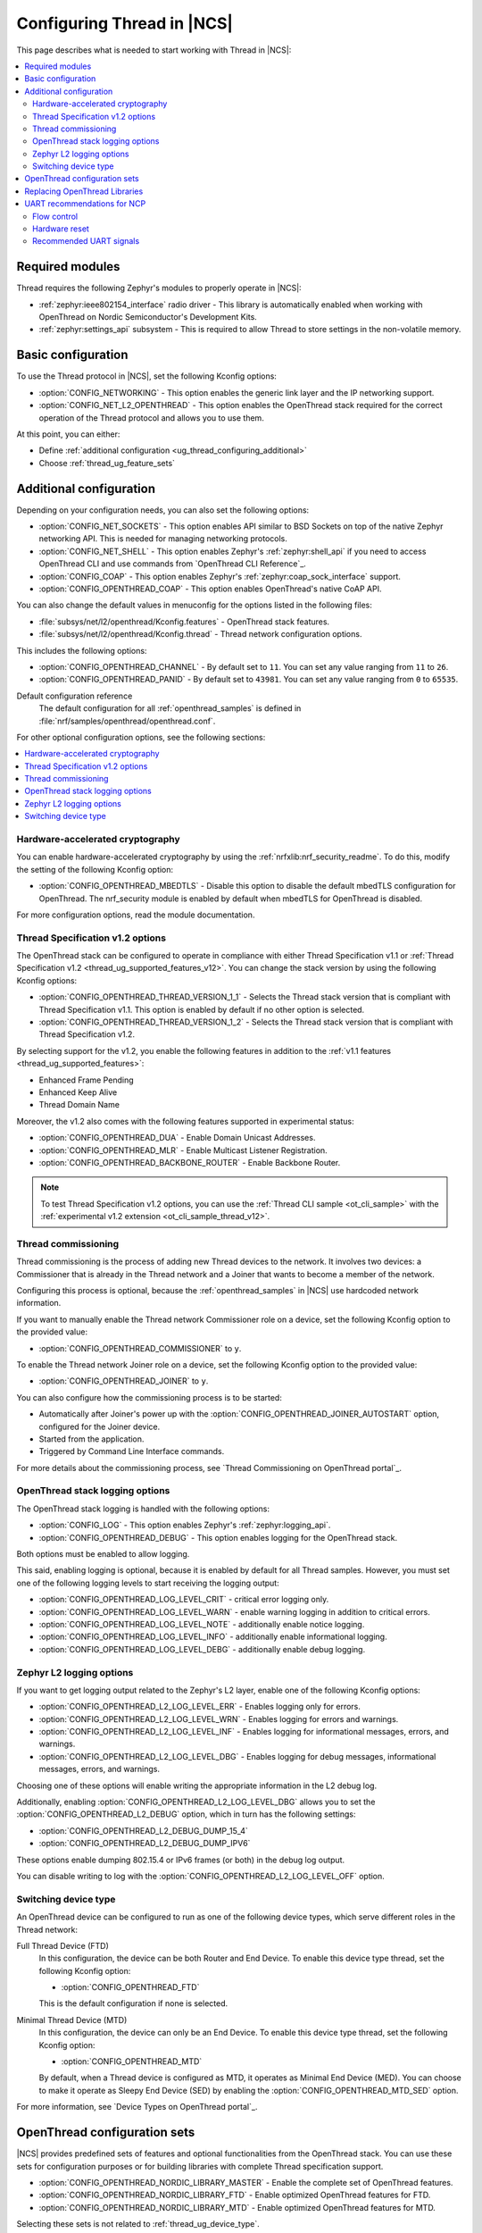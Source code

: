 .. _ug_thread_configuring:

Configuring Thread in |NCS|
###########################

This page describes what is needed to start working with Thread in |NCS|:

.. contents::
    :local:
    :depth: 2

Required modules
****************

Thread requires the following Zephyr's modules to properly operate in |NCS|:

* :ref:`zephyr:ieee802154_interface` radio driver - This library is automatically enabled when working with OpenThread on Nordic Semiconductor's Development Kits.
* :ref:`zephyr:settings_api` subsystem - This is required to allow Thread to store settings in the non-volatile memory.

.. _ug_thread_configuring_basic:

Basic configuration
*******************

To use the Thread protocol in |NCS|, set the following Kconfig options:

* :option:`CONFIG_NETWORKING` - This option enables the generic link layer and the IP networking support.
* :option:`CONFIG_NET_L2_OPENTHREAD` - This option enables the OpenThread stack required for the correct operation of the Thread protocol and allows you to use them.

At this point, you can either:

* Define :ref:`additional configuration <ug_thread_configuring_additional>`
* Choose :ref:`thread_ug_feature_sets`

.. _ug_thread_configuring_additional:

Additional configuration
************************

Depending on your configuration needs, you can also set the following options:

* :option:`CONFIG_NET_SOCKETS` - This option enables API similar to BSD Sockets on top of the native Zephyr networking API.
  This is needed for managing networking protocols.
* :option:`CONFIG_NET_SHELL` - This option enables Zephyr's :ref:`zephyr:shell_api` if you need to access OpenThread CLI and use commands from `OpenThread CLI Reference`_.
* :option:`CONFIG_COAP` - This option enables Zephyr's :ref:`zephyr:coap_sock_interface` support.
* :option:`CONFIG_OPENTHREAD_COAP` - This option enables OpenThread's native CoAP API.

You can also change the default values in menuconfig for the options listed in the following files:

* :file:`subsys/net/l2/openthread/Kconfig.features` - OpenThread stack features.
* :file:`subsys/net/l2/openthread/Kconfig.thread` - Thread network configuration options.

This includes the following options:

* :option:`CONFIG_OPENTHREAD_CHANNEL` - By default set to ``11``.
  You can set any value ranging from ``11`` to ``26``.
* :option:`CONFIG_OPENTHREAD_PANID` - By default set to ``43981``.
  You can set any value ranging from ``0`` to ``65535``.

Default configuration reference
    The default configuration for all :ref:`openthread_samples` is defined in :file:`nrf/samples/openthread/openthread.conf`.

For other optional configuration options, see the following sections:

.. contents::
    :local:
    :depth: 2

.. _ug_thread_configuring_crypto:

Hardware-accelerated cryptography
=================================

You can enable hardware-accelerated cryptography by using the :ref:`nrfxlib:nrf_security_readme`.
To do this, modify the setting of the following Kconfig option:

* :option:`CONFIG_OPENTHREAD_MBEDTLS` - Disable this option to disable the default mbedTLS configuration for OpenThread.
  The nrf_security module is enabled by default when mbedTLS for OpenThread is disabled.

For more configuration options, read the module documentation.

.. _thread_ug_thread_1_2:

Thread Specification v1.2 options
=================================

The OpenThread stack can be configured to operate in compliance with either Thread Specification v1.1 or :ref:`Thread Specification v1.2 <thread_ug_supported_features_v12>`.
You can change the stack version by using the following Kconfig options:

* :option:`CONFIG_OPENTHREAD_THREAD_VERSION_1_1` - Selects the Thread stack version that is compliant with Thread Specification v1.1.
  This option is enabled by default if no other option is selected.
* :option:`CONFIG_OPENTHREAD_THREAD_VERSION_1_2` - Selects the Thread stack version that is compliant with Thread Specification v1.2.

By selecting support for the v1.2, you enable the following features in addition to the :ref:`v1.1 features <thread_ug_supported_features>`:

* Enhanced Frame Pending
* Enhanced Keep Alive
* Thread Domain Name

Moreover, the v1.2 also comes with the following features supported in experimental status:

* :option:`CONFIG_OPENTHREAD_DUA` - Enable Domain Unicast Addresses.
* :option:`CONFIG_OPENTHREAD_MLR` - Enable Multicast Listener Registration.
* :option:`CONFIG_OPENTHREAD_BACKBONE_ROUTER` - Enable Backbone Router.

.. note::
    To test Thread Specification v1.2 options, you can use the :ref:`Thread CLI sample <ot_cli_sample>` with the :ref:`experimental v1.2 extension <ot_cli_sample_thread_v12>`.

Thread commissioning
====================

Thread commissioning is the process of adding new Thread devices to the network.
It involves two devices: a Commissioner that is already in the Thread network and a Joiner that wants to become a member of the network.

Configuring this process is optional, because the :ref:`openthread_samples` in |NCS| use hardcoded network information.

If you want to manually enable the Thread network Commissioner role on a device, set the following Kconfig option to the provided value:

* :option:`CONFIG_OPENTHREAD_COMMISSIONER` to ``y``.

To enable the Thread network Joiner role on a device, set the following Kconfig option to the provided value:

* :option:`CONFIG_OPENTHREAD_JOINER` to ``y``.

You can also configure how the commissioning process is to be started:

* Automatically after Joiner's power up with the :option:`CONFIG_OPENTHREAD_JOINER_AUTOSTART` option, configured for the Joiner device.
* Started from the application.
* Triggered by Command Line Interface commands.

For more details about the commissioning process, see `Thread Commissioning on OpenThread portal`_.

.. _thread_ug_logging_options:

OpenThread stack logging options
================================

The OpenThread stack logging is handled with the following options:

* :option:`CONFIG_LOG` - This option enables Zephyr's :ref:`zephyr:logging_api`.
* :option:`CONFIG_OPENTHREAD_DEBUG` - This option enables logging for the OpenThread stack.

Both options must be enabled to allow logging.

This said, enabling logging is optional, because it is enabled by default for all Thread samples.
However, you must set one of the following logging levels to start receiving the logging output:

* :option:`CONFIG_OPENTHREAD_LOG_LEVEL_CRIT` - critical error logging only.
* :option:`CONFIG_OPENTHREAD_LOG_LEVEL_WARN` - enable warning logging in addition to critical errors.
* :option:`CONFIG_OPENTHREAD_LOG_LEVEL_NOTE` - additionally enable notice logging.
* :option:`CONFIG_OPENTHREAD_LOG_LEVEL_INFO` - additionally enable informational logging.
* :option:`CONFIG_OPENTHREAD_LOG_LEVEL_DEBG` - additionally enable debug logging.

Zephyr L2 logging options
=========================

If you want to get logging output related to the Zephyr's L2 layer, enable one of the following Kconfig options:

* :option:`CONFIG_OPENTHREAD_L2_LOG_LEVEL_ERR` - Enables logging only for errors.
* :option:`CONFIG_OPENTHREAD_L2_LOG_LEVEL_WRN` - Enables logging for errors and warnings.
* :option:`CONFIG_OPENTHREAD_L2_LOG_LEVEL_INF` - Enables logging for informational messages, errors, and warnings.
* :option:`CONFIG_OPENTHREAD_L2_LOG_LEVEL_DBG` - Enables logging for debug messages, informational messages, errors, and warnings.

Choosing one of these options will enable writing the appropriate information in the L2 debug log.

Additionally, enabling :option:`CONFIG_OPENTHREAD_L2_LOG_LEVEL_DBG` allows you to set the :option:`CONFIG_OPENTHREAD_L2_DEBUG` option, which in turn has the following settings:

* :option:`CONFIG_OPENTHREAD_L2_DEBUG_DUMP_15_4`
* :option:`CONFIG_OPENTHREAD_L2_DEBUG_DUMP_IPV6`

These options enable dumping 802.15.4 or IPv6 frames (or both) in the debug log output.

You can disable writing to log with the :option:`CONFIG_OPENTHREAD_L2_LOG_LEVEL_OFF` option.

.. _thread_ug_device_type:

Switching device type
=====================

An OpenThread device can be configured to run as one of the following device types, which serve different roles in the Thread network:

Full Thread Device (FTD)
    In this configuration, the device can be both Router and End Device.
    To enable this device type thread, set the following Kconfig option:

    * :option:`CONFIG_OPENTHREAD_FTD`

    This is the default configuration if none is selected.

Minimal Thread Device (MTD)
    In this configuration, the device can only be an End Device.
    To enable this device type thread, set the following Kconfig option:

    * :option:`CONFIG_OPENTHREAD_MTD`

    By default, when a Thread device is configured as MTD, it operates as Minimal End Device (MED).
    You can choose to make it operate as Sleepy End Device (SED) by enabling the :option:`CONFIG_OPENTHREAD_MTD_SED` option.

For more information, see `Device Types on OpenThread portal`_.

.. _thread_ug_feature_sets:

OpenThread configuration sets
*****************************

|NCS| provides predefined sets of features and optional functionalities from the OpenThread stack.
You can use these sets for configuration purposes or for building libraries with complete Thread specification support.

* :option:`CONFIG_OPENTHREAD_NORDIC_LIBRARY_MASTER` - Enable the complete set of OpenThread features.
* :option:`CONFIG_OPENTHREAD_NORDIC_LIBRARY_FTD` - Enable optimized OpenThread features for FTD.
* :option:`CONFIG_OPENTHREAD_NORDIC_LIBRARY_MTD` - Enable optimized OpenThread features for MTD.

Selecting these sets is not related to :ref:`thread_ug_device_type`.

The following table lists the supported features for each of these sets.

.. note::
    No tick means missing support for the given feature in the related configuration, while the tick is equal to ``=1`` value.

.. list-table::
    :widths: auto
    :header-rows: 1

    * - OpenThread feature
      - Master
      - Optimized_FTD
      - Optimized_MTD
    * - BORDER_AGENT
      - ✔
      -
      -
    * - BORDER_ROUTER
      - ✔
      -
      -
    * - CHILD_SUPERVISION
      - ✔
      - ✔
      - ✔
    * - COAP
      - ✔
      - ✔
      - ✔
    * - COAPS
      - ✔
      - ✔
      - ✔
    * - COMMISSIONER
      - ✔
      -
      -
    * - DIAGNOSTIC
      - ✔
      -
      -
    * - DNS_CLIENT
      - ✔
      - ✔
      - ✔
    * - DHCP6_SERVER
      - ✔
      -
      -
    * - DHCP6_CLIENT
      - ✔
      - ✔
      - ✔
    * - ECDSA
      - ✔
      - ✔
      - ✔
    * - IP6_FRAGM
      - ✔
      - ✔
      - ✔
    * - JAM_DETECTION
      - ✔
      - ✔
      - ✔
    * - JOINER
      - ✔
      - ✔
      - ✔
    * - LINK_RAW
      - ✔
      -
      -
    * - MAC_FILTER
      - ✔
      - ✔
      - ✔
    * - MTD_NETDIAG
      - ✔
      -
      -
    * - SERVICE
      - ✔
      - ✔
      -
    * - SLAAC
      - ✔
      - ✔
      - ✔
    * - SNTP_CLIENT
      - ✔
      - ✔
      - ✔
    * - UDP_FORWARD
      - ✔
      - ✔
      -

Replacing OpenThread Libraries
******************************

Each OpenThread example provides a possibility to replace libraries present in the nrfxlib when configured to build OpenThread stack from source with :option:`CONFIG_OPENTHREAD_SOURCES`.
After the sample is build execute the following to overwrite the exising nrfxlib libraries with currently built ones::

  west build -t install_openthread_libraries

UART recommendations for NCP
****************************

Use the following recommended default UART settings for configuration based on :ref:`thread_architectures_designs_cp_ncp` architecture:

* Bit rate: 1000000
* Start bits: 1
* Data bits: 8
* Stop bits: 1
* No parity
* Flow Control: Hardware

Flow control
============

UART Hardware Flow Control is recommended in the Nordic solution.
Using Software Flow Control is neither recommended nor implemented.

Hardware reset
==============

Use the Arduino-style hardware reset, where the DTR signal is coupled to the RES pin through a 0.01[micro]F capacitor.
This causes the NCP to automatically reset whenever the serial port is opened.

.. note::
    This hardware reset method is not used in Nordic's solution.
    It is recommended to dedicate one of your host pins to control the RES pin on the NCP, so that you can easily perform a hardware reset if necessary.

Recommended UART signals
========================

The following UART signals are used in the Nordic solution:

* RX
* TX
* CTS
* RTS
* DTS (optional, not used)
* RES
